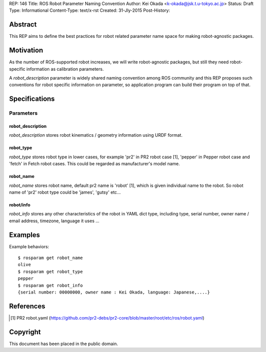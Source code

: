 REP: 146
Title: ROS Robot Parameter Naming Convention
Author: Kei Okada <k-okada@jsk.t.u-tokyo.ac.jp>
Status: Draft
Type: Informational
Content-Type: text/x-rst
Created: 31-Jly-2015
Post-History:

Abstract
========

This REP aims to define the best practices for robot related parameter
name space for making robot-agnostic packages.


Motivation
==========

As the number of ROS-supported robot increases, we will write
robot-agnostic packages, but still they need robot-specific
information as calibration parameters.

A `robot_description` parameter is widely shared naming convention
among ROS community and this REP proposes such conventions for robot specific information on
parameter, so application program can build their program on top of that.


Specifications
==============

Parameters
----------

robot_description
'''''''''''''''''

`robot_description` stores robot kinematics / geometry information using
URDF format.


robot_type
''''''''''

`robot_type` stores robot type in lower cases, for example 'pr2' in PR2 robot case [1], 'pepper' in Pepper robot case and 'fetch' in Fetch robot cases. This could be regarded as manufacturer's model name.


robot_name
''''''''''

`robot_name` stores robot name, default pr2 name is 'robot' [1], which is given individual name to the robot. So robot name of 'pr2' robot type could be 'james', 'gutsy' etc...

robot/info
''''''''''

`robot_info` stores any other characteristics of the robot in YAML dict type, including type, serial number, owner name / email address, timezone, language it uses ...

Examples
========


Example behaviors::

    $ rosparam get robot_name
    olive
    $ rosparam get robot_type
    pepper
    $ rosparam get robot_info
    {serial number: 00000000, owner name : Kei Okada, language: Japanese,....}

References
==========

.. [1] PR2 robot.yaml
   (https://github.com/pr2-debs/pr2-core/blob/master/root/etc/ros/robot.yaml)

Copyright
=========

This document has been placed in the public domain.
